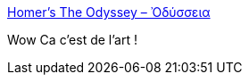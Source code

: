 :jbake-type: post
:jbake-status: published
:jbake-title: Homer’s The Odyssey – Ὀδύσσεια
:jbake-tags: art,lego,histoire,légende,_mois_juil.,_année_2014
:jbake-date: 2014-07-07
:jbake-depth: ../
:jbake-uri: shaarli/1404751086000.adoc
:jbake-source: https://nicolas-delsaux.hd.free.fr/Shaarli?searchterm=http%3A%2F%2Fwww.brothers-brick.com%2F2014%2F07%2F05%2Fhomers-the-odyssey-%25e1%25bd%2588%25ce%25b4%25cf%258d%25cf%2583%25cf%2583%25ce%25b5%25ce%25b9%25ce%25b1%2F&searchtags=art+lego+histoire+l%C3%A9gende+_mois_juil.+_ann%C3%A9e_2014
:jbake-style: shaarli

http://www.brothers-brick.com/2014/07/05/homers-the-odyssey-%e1%bd%88%ce%b4%cf%8d%cf%83%cf%83%ce%b5%ce%b9%ce%b1/[Homer’s The Odyssey – Ὀδύσσεια]

Wow Ca c'est de l'art !
